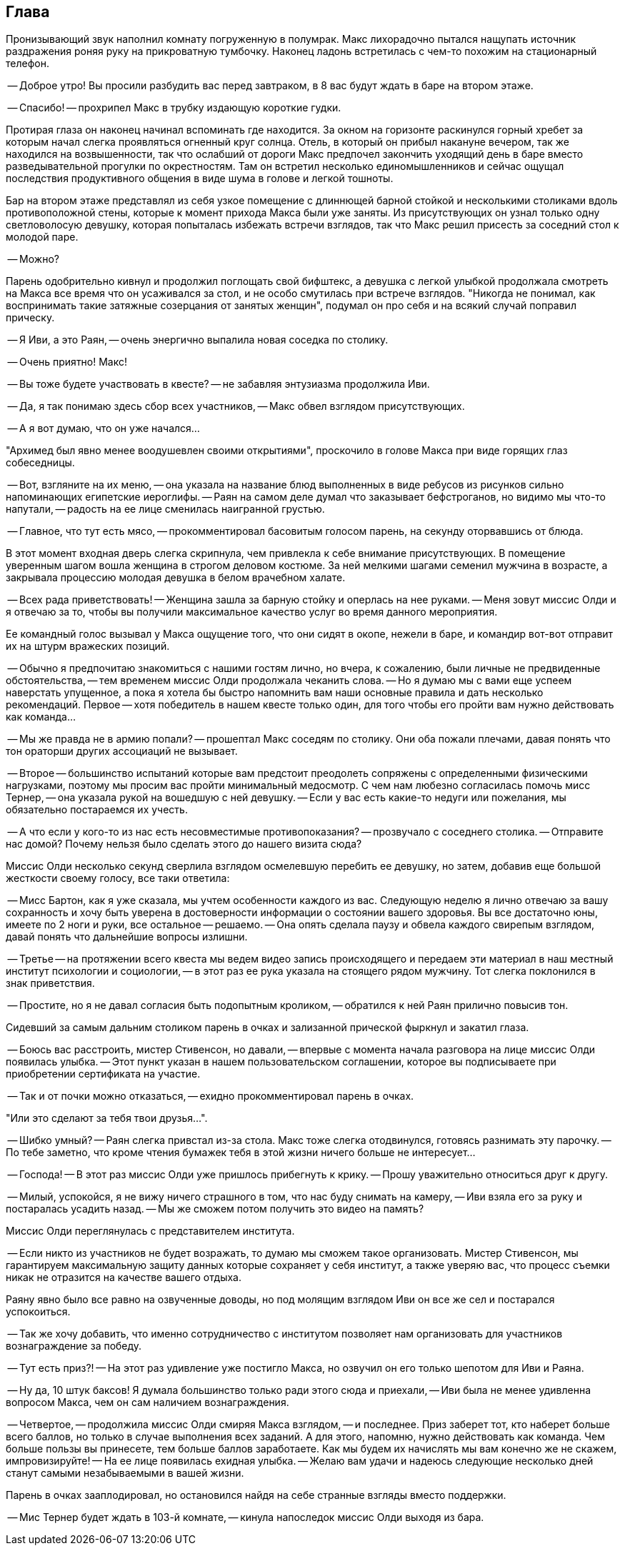 == Глава

Пронизывающий звук наполнил комнату погруженную в полумрак.
Макс лихорадочно пытался нащупать источник раздражения роняя руку на прикроватную тумбочку.
Наконец ладонь встретилась с чем-то похожим на стационарный телефон.

-- Доброе утро! Вы просили разбудить вас перед завтраком, в 8 вас будут ждать в баре на втором этаже.

-- Спасибо! -- прохрипел Макс в трубку издающую короткие гудки. 

Протирая глаза он наконец начинал вспоминать где находится. 
За окном на горизонте раскинулся горный хребет за которым начал слегка проявляться огненный круг солнца. 
Отель, в который он прибыл накануне вечером, так же находился на возвышенности, так что ослабший от дороги Макс предпочел закончить уходящий день в баре вместо разведывательной прогулки по окрестностям. 
Там он встретил несколько единомышленников и сейчас ощущал последствия продуктивного общения в виде шума в голове и легкой тошноты.

Бар на втором этаже представлял из себя узкое помещение с длиннющей барной стойкой и несколькими столиками вдоль противоположной стены, которые к момент прихода Макса были уже заняты.
Из присутствующих он узнал только одну светловолосую девушку, которая попыталась избежать встречи взглядов, так что Макс решил присесть за соседний стол к молодой паре.

-- Можно? 

Парень одобрительно кивнул и продолжил поглощать свой бифштекс, а девушка с легкой улыбкой продолжала смотреть на Макса все время что он усаживался за стол, и не особо смутилась при встрече взглядов.
"Никогда не понимал, как воспринимать такие затяжные созерцания от занятых женщин", подумал он про себя и на  всякий случай поправил прическу.

-- Я Иви, а это Раян, -- очень энергично выпалила новая соседка по столику.

-- Очень приятно! Макс!

-- Вы тоже будете участвовать в квесте? -- не забавляя энтузиазма продолжила Иви.

-- Да, я так понимаю здесь сбор всех участников, -- Макс обвел взглядом присутствующих.

-- А я вот думаю, что он уже начался...

"Архимед был явно менее воодушевлен своими открытиями", проскочило в голове Макса при виде горящих глаз собеседницы.

-- Вот, взгляните на их меню, -- она указала на название блюд выполненных в виде ребусов из рисунков сильно напоминающих египетские иероглифы. 
-- Раян на самом деле думал что заказывает бефстроганов, но видимо мы что-то напутали, -- радость на ее лице сменилась наигранной грустью.

-- Главное, что тут есть мясо, -- прокомментировал басовитым голосом парень, на секунду оторвавшись от блюда.

В этот момент входная дверь слегка скрипнула, чем привлекла к себе внимание присутствующих. 
В помещение уверенным шагом вошла женщина в строгом деловом костюме.
За ней мелкими шагами семенил мужчина в возрасте, а закрывала процессию молодая девушка в белом врачебном халате.

-- Всех рада приветствовать! -- Женщина зашла за барную стойку и оперлась на нее руками. 
-- Меня зовут миссис Олди и я отвечаю за то, чтобы вы получили максимальное качество услуг во время данного мероприятия. 

Ее командный голос вызывал у Макса ощущение того, что они сидят в окопе, нежели в баре, и командир вот-вот отправит их на штурм вражеских позиций.  

-- Обычно я предпочитаю знакомиться с нашими гостям лично, но вчера, к сожалению, были личные не предвиденные обстоятельства, -- тем временем миссис Олди продолжала чеканить слова. --
Но я думаю мы с вами еще успеем наверстать упущенное, а пока я хотела бы быстро напомнить вам наши основные правила и дать несколько рекомендаций.
Первое -- хотя победитель в нашем квесте только один, для того чтобы его пройти вам нужно действовать как команда...

-- Мы же правда не в армию попали? -- прошептал Макс соседям по столику. 
Они оба пожали плечами, давая понять что тон ораторши других ассоциаций не вызывает. 

-- Второе -- большинство испытаний которые вам предстоит преодолеть сопряжены с определенными физическими нагрузками, поэтому мы просим вас пройти минимальный медосмотр. 
С чем нам любезно согласилась помочь мисс Тернер, -- она указала рукой на вошедшую с ней девушку. 
-- Если у вас есть какие-то недуги или пожелания, мы обязательно постараемся их учесть. 

-- А что если у кого-то из нас есть несовместимые противопоказания? -- прозвучало с соседнего столика.
-- Отправите нас домой? Почему нельзя было сделать этого до нашего визита сюда?

Миссис Олди несколько секунд сверлила взглядом осмелевшую перебить ее девушку, но затем, добавив еще большой жесткости своему голосу, все таки ответила:

-- Мисс Бартон, как я уже сказала, мы учтем особенности каждого из вас. 
Следующую неделю я лично отвечаю за вашу сохранность и хочу быть уверена в достоверности информации о состоянии вашего здоровья.
Вы все достаточно юны, имеете по 2 ноги и руки, все остальное -- решаемо. -- Она опять сделала паузу и обвела каждого свирепым взглядом, давай понять что дальнейшие вопросы излишни. 

-- Третье -- на протяжении всего квеста мы ведем видео запись происходящего и передаем эти материал в наш местный институт психологии и социологии, -- в этот раз ее рука указала на стоящего рядом мужчину. 
Тот слегка поклонился в знак приветствия.

-- Простите, но я не давал согласия быть подопытным кроликом, -- обратился к ней Раян прилично повысив тон.

Сидевший за самым дальним столиком парень в очках и зализанной прической фыркнул и закатил глаза.

-- Боюсь вас расстроить, мистер Стивенсон, но давали, -- впервые с момента начала разговора на лице миссис Олди появилась улыбка.
-- Этот пункт указан в нашем пользовательском соглашении, которое вы подписываете при приобретении сертификата на участие. 

-- Так и от почки можно отказаться, -- ехидно прокомментировал парень в очках. 

"Или это сделают за тебя твои друзья...". 

-- Шибко умный? -- Раян слегка привстал из-за стола. Макс тоже слегка отодвинулся, готовясь разнимать эту парочку. 
-- По тебе заметно, что кроме чтения бумажек тебя в этой жизни ничего больше не интересует...

-- Господа! -- В этот раз миссис Олди уже пришлось прибегнуть к крику. -- Прошу уважительно относиться друг к другу. 

-- Милый, успокойся, я не вижу ничего страшного в том, что нас буду снимать на камеру, -- Иви взяла его за руку и постаралась усадить назад. -- Мы же сможем потом получить это видео на память? 

Миссис Олди переглянулась с представителем института.

-- Если никто из участников не будет возражать, то думаю мы сможем такое организовать. 
Мистер Стивенсон, мы гарантируем максимальную защиту данных которые сохраняет у себя институт, а также уверяю вас, что процесс съемки никак не отразится на качестве вашего отдыха.

Раяну явно было все равно на озвученные доводы, но под молящим взглядом Иви он все же сел и постарался успокоиться.

-- Так же хочу добавить, что именно сотрудничество с институтом позволяет нам организовать для участников вознаграждение за победу.

-- Тут есть приз?! -- На этот раз удивление уже постигло Макса, но озвучил он его только шепотом для Иви и Раяна.

-- Ну да, 10 штук баксов! Я думала большинство только ради этого сюда и приехали, -- Иви была не менее удивленна вопросом Макса, чем он сам наличием вознаграждения. 

-- Четвертое, -- продолжила миссис Олди смиряя Макса взглядом, -- и последнее.
Приз заберет тот, кто наберет больше всего баллов, но только в случае выполнения всех заданий.
А для этого, напомню, нужно действовать как команда.
Чем больше пользы вы принесете, тем больше баллов заработаете. 
Как мы будем их начислять мы вам конечно же не скажем, импровизируйте! -- На ее лице появилась ехидная улыбка.
-- Желаю вам удачи и надеюсь следующие несколько дней станут самыми незабываемыми в вашей жизни.

Парень в очках зааплодировал, но остановился найдя на себе странные взгляды вместо поддержки.

-- Мис Тернер будет ждать в 103-й комнате, -- кинула напоследок миссис Олди выходя из бара.


